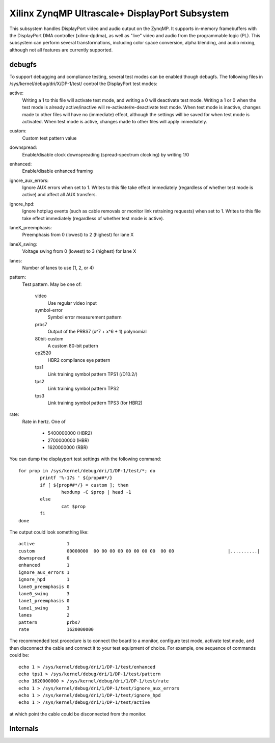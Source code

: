 .. SPDX-License-Identifier: GPL-2.0+

===============================================
Xilinx ZynqMP Ultrascale+ DisplayPort Subsystem
===============================================

This subsystem handles DisplayPort video and audio output on the ZynqMP. It
supports in-memory framebuffers with the DisplayPort DMA controller
(xilinx-dpdma), as well as "live" video and audio from the programmable logic
(PL). This subsystem can perform several transformations, including color space
conversion, alpha blending, and audio mixing, although not all features are
currently supported.

debugfs
-------

To support debugging and compliance testing, several test modes can be enabled
though debugfs. The following files in /sys/kernel/debug/dri/X/DP-1/test/
control the DisplayPort test modes:

active:
        Writing a 1 to this file will activate test mode, and writing a 0 will
        deactivate test mode. Writing a 1 or 0 when the test mode is already
        active/inactive will re-activate/re-deactivate test mode. When test
        mode is inactive, changes made to other files will have no (immediate)
        effect, although the settings will be saved for when test mode is
        activated. When test mode is active, changes made to other files will
        apply immediately.

custom:
        Custom test pattern value

downspread:
        Enable/disable clock downspreading (spread-spectrum clocking) by
        writing 1/0

enhanced:
        Enable/disable enhanced framing

ignore_aux_errors:
        Ignore AUX errors when set to 1. Writes to this file take effect
        immediately (regardless of whether test mode is active) and affect all
        AUX transfers.

ignore_hpd:
        Ignore hotplug events (such as cable removals or monitor link
        retraining requests) when set to 1. Writes to this file take effect
        immediately (regardless of whether test mode is active).

laneX_preemphasis:
        Preemphasis from 0 (lowest) to 2 (highest) for lane X

laneX_swing:
        Voltage swing from 0 (lowest) to 3 (highest) for lane X

lanes:
        Number of lanes to use (1, 2, or 4)

pattern:
        Test pattern. May be one of:

                video
                        Use regular video input

                symbol-error
                        Symbol error measurement pattern

                prbs7
                        Output of the PRBS7 (x^7 + x^6 + 1) polynomial

                80bit-custom
                        A custom 80-bit pattern

                cp2520
                        HBR2 compliance eye pattern

                tps1
                        Link training symbol pattern TPS1 (/D10.2/)

                tps2
                        Link training symbol pattern TPS2

                tps3
                        Link training symbol pattern TPS3 (for HBR2)

rate:
        Rate in hertz. One of

                * 5400000000 (HBR2)
                * 2700000000 (HBR)
                * 1620000000 (RBR)

You can dump the displayport test settings with the following command::

        for prop in /sys/kernel/debug/dri/1/DP-1/test/*; do
                printf '%-17s ' ${prop##*/}
                if [ ${prop##*/} = custom ]; then
                        hexdump -C $prop | head -1
                else
                        cat $prop
                fi
        done

The output could look something like::

        active            1
        custom            00000000  00 00 00 00 00 00 00 00  00 00                    |..........|
        downspread        0
        enhanced          1
        ignore_aux_errors 1
        ignore_hpd        1
        lane0_preemphasis 0
        lane0_swing       3
        lane1_preemphasis 0
        lane1_swing       3
        lanes             2
        pattern           prbs7
        rate              1620000000

The recommended test procedure is to connect the board to a monitor,
configure test mode, activate test mode, and then disconnect the cable
and connect it to your test equipment of choice. For example, one
sequence of commands could be::

        echo 1 > /sys/kernel/debug/dri/1/DP-1/test/enhanced
        echo tps1 > /sys/kernel/debug/dri/1/DP-1/test/pattern
        echo 1620000000 > /sys/kernel/debug/dri/1/DP-1/test/rate
        echo 1 > /sys/kernel/debug/dri/1/DP-1/test/ignore_aux_errors
        echo 1 > /sys/kernel/debug/dri/1/DP-1/test/ignore_hpd
        echo 1 > /sys/kernel/debug/dri/1/DP-1/test/active

at which point the cable could be disconnected from the monitor.

Internals
---------

.. kernel-doc:: drivers/gpu/drm/xlnx/zynqmp_disp.h

.. kernel-doc:: drivers/gpu/drm/xlnx/zynqmp_dpsub.h

.. kernel-doc:: drivers/gpu/drm/xlnx/zynqmp_kms.h

.. kernel-doc:: drivers/gpu/drm/xlnx/zynqmp_disp.c

.. kernel-doc:: drivers/gpu/drm/xlnx/zynqmp_dp.c

.. kernel-doc:: drivers/gpu/drm/xlnx/zynqmp_kms.c
